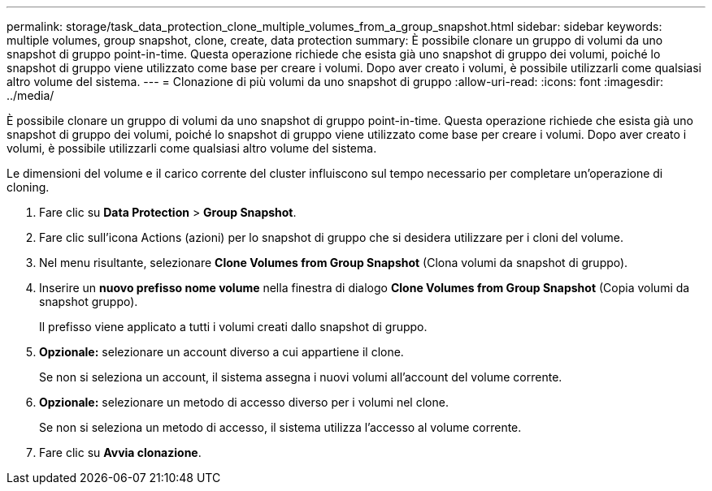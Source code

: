---
permalink: storage/task_data_protection_clone_multiple_volumes_from_a_group_snapshot.html 
sidebar: sidebar 
keywords: multiple volumes, group snapshot, clone, create, data protection 
summary: È possibile clonare un gruppo di volumi da uno snapshot di gruppo point-in-time. Questa operazione richiede che esista già uno snapshot di gruppo dei volumi, poiché lo snapshot di gruppo viene utilizzato come base per creare i volumi. Dopo aver creato i volumi, è possibile utilizzarli come qualsiasi altro volume del sistema. 
---
= Clonazione di più volumi da uno snapshot di gruppo
:allow-uri-read: 
:icons: font
:imagesdir: ../media/


[role="lead"]
È possibile clonare un gruppo di volumi da uno snapshot di gruppo point-in-time. Questa operazione richiede che esista già uno snapshot di gruppo dei volumi, poiché lo snapshot di gruppo viene utilizzato come base per creare i volumi. Dopo aver creato i volumi, è possibile utilizzarli come qualsiasi altro volume del sistema.

Le dimensioni del volume e il carico corrente del cluster influiscono sul tempo necessario per completare un'operazione di cloning.

. Fare clic su *Data Protection* > *Group Snapshot*.
. Fare clic sull'icona Actions (azioni) per lo snapshot di gruppo che si desidera utilizzare per i cloni del volume.
. Nel menu risultante, selezionare *Clone Volumes from Group Snapshot* (Clona volumi da snapshot di gruppo).
. Inserire un *nuovo prefisso nome volume* nella finestra di dialogo *Clone Volumes from Group Snapshot* (Copia volumi da snapshot gruppo).
+
Il prefisso viene applicato a tutti i volumi creati dallo snapshot di gruppo.

. *Opzionale:* selezionare un account diverso a cui appartiene il clone.
+
Se non si seleziona un account, il sistema assegna i nuovi volumi all'account del volume corrente.

. *Opzionale:* selezionare un metodo di accesso diverso per i volumi nel clone.
+
Se non si seleziona un metodo di accesso, il sistema utilizza l'accesso al volume corrente.

. Fare clic su *Avvia clonazione*.

